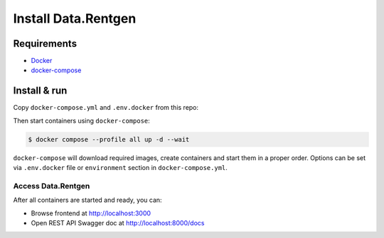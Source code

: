 .. _overview-install:

Install Data.Rentgen
====================

Requirements
------------

* `Docker <https://docs.docker.com/engine/install/>`_
* `docker-compose <https://github.com/docker/compose/releases/>`_

Install & run
-------------

Copy ``docker-compose.yml`` and ``.env.docker`` from this repo:

.. dropdown:: ``docker-compose.yml``

    .. literalinclude:: ../../docker-compose.yml

.. dropdown:: ``.env.docker``

    .. literalinclude:: ../../.env.docker


Then start containers using ``docker-compose``:

.. code:: console

    $ docker compose --profile all up -d --wait

``docker-compose`` will download required images, create containers and start them in a proper order.
Options can be set via ``.env.docker`` file or ``environment`` section in ``docker-compose.yml``.

Access Data.Rentgen
^^^^^^^^^^^^^^^^^^^

After all containers are started and ready, you can:

* Browse frontend at http://localhost:3000
* Open REST API Swagger doc at http://localhost:8000/docs
